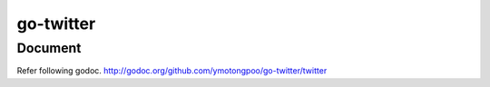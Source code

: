 ============
 go-twitter
============

Document
========

Refer following godoc.
http://godoc.org/github.com/ymotongpoo/go-twitter/twitter
